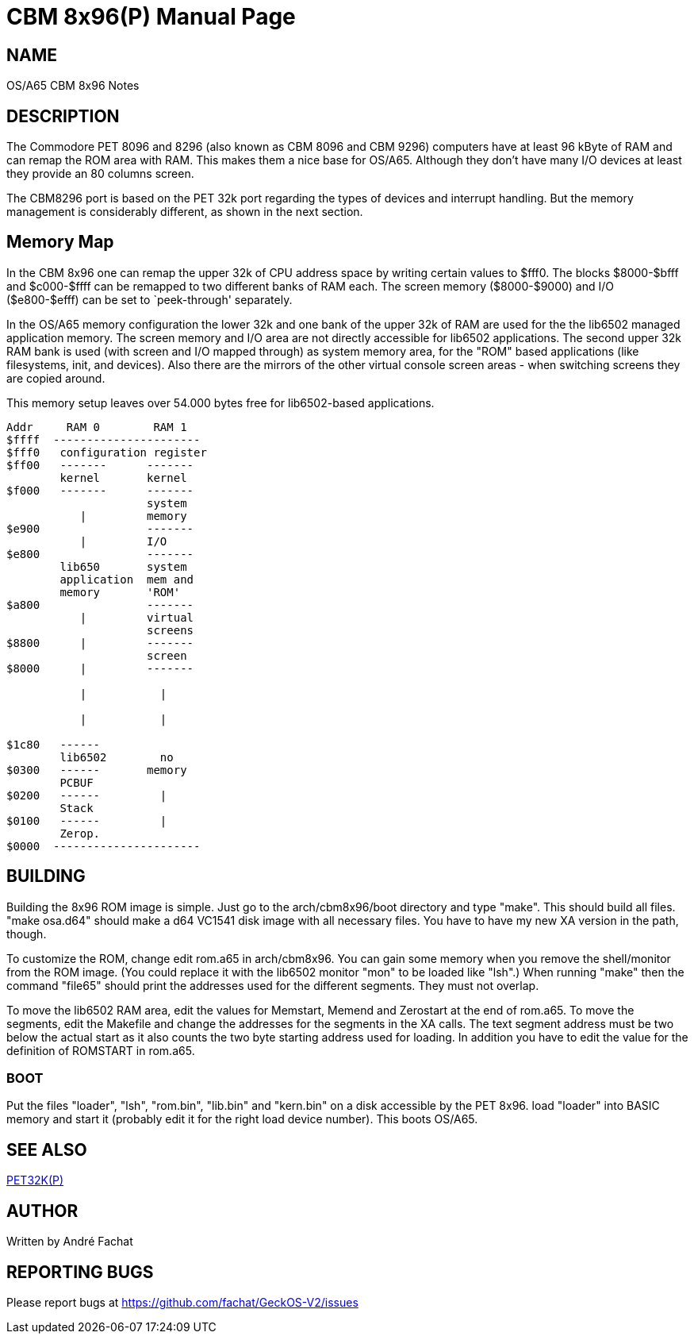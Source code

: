 = CBM 8x96(P)
:doctype: manpage

== NAME
OS/A65 CBM 8x96 Notes

== DESCRIPTION
The Commodore PET 8096 and 8296 (also known as CBM 8096 and CBM 9296) computers
have at least 96 kByte of RAM and can remap the ROM area with RAM. This 
makes them a nice base for OS/A65. Although they don't have many I/O devices
at least they provide an 80 columns screen.

The CBM8296 port is based on the PET 32k port regarding the types of devices and interrupt handling. But the memory management is considerably different, as shown in the next section.

== Memory Map

In the CBM 8x96 one can remap the upper 32k of CPU address space by 
writing certain values to $fff0. The blocks +$8000-$bfff+ and
+$c000-$ffff+ can be remapped to two different banks of RAM
each. The screen memory (+$8000-$9000+) and I/O 
(+$e800-$efff+) can be set to `peek-through' separately.

In the OS/A65 memory configuration the lower 32k and one bank of the upper
32k of RAM are used for the the lib6502 managed application memory. 
The screen memory and I/O area are not directly accessible for
lib6502 applications. The second upper 32k RAM bank is used (with screen
and I/O mapped through) as system memory area, for the "ROM" based applications
(like filesystems, init, and devices). Also there are the mirrors of the other
virtual console screen areas - when switching screens they are copied around.

This memory setup leaves over 54.000 bytes free for lib6502-based applications.

----
Addr     RAM 0        RAM 1
$ffff  ----------------------
$fff0	configuration register
$ff00   -------      -------
        kernel       kernel
$f000   -------      -------
                     system 
           |         memory
$e900                -------
           |         I/O
$e800                -------
        lib650       system
        application  mem and
        memory       'ROM'
$a800                -------
           |         virtual 
                     screens
$8800      |         -------
                     screen
$8000      |         -------

           |           |

           |           |

$1c80   ------         
        lib6502        no 
$0300   ------       memory
        PCBUF
$0200   ------         |
        Stack           
$0100   ------         |
        Zerop.
$0000  ----------------------
----

== BUILDING
Building the 8x96 ROM image is simple. Just go to the arch/cbm8x96/boot
directory and type "make". This should build all files.
"make osa.d64" should make a d64 VC1541 disk image with all necessary files.
You have to have my new XA version in the path, though.

To customize the ROM, change edit rom.a65 in arch/cbm8x96. You can gain some
memory when you remove the shell/monitor from the ROM image.
(You could replace it with the lib6502 monitor "mon" to be loaded like
"lsh".)
When running "make" then the command "file65" should print the addresses
used for the different segments. They must not overlap. 

To move the lib6502 RAM area, edit the values for +Memstart, Memend+
and +Zerostart+ at the end of rom.a65.
To move the segments, edit the Makefile and change the addresses for the 
segments in the XA calls. The text segment address must be two below
the actual start as it also counts the two byte starting address used
for loading. In addition you have to edit the value for the definition
of ROMSTART in rom.a65.

=== BOOT
Put the files "loader", "lsh", "rom.bin", "lib.bin" and "kern.bin" on a disk accessible by the 
PET 8x96. load "loader" into BASIC memory and start it (probably edit 
it for the right load device number). This boots OS/A65. 

== SEE ALSO
link:pet32k.p.adoc[PET32K(P)]

== AUTHOR
Written by André Fachat

== REPORTING BUGS
Please report bugs at https://github.com/fachat/GeckOS-V2/issues

